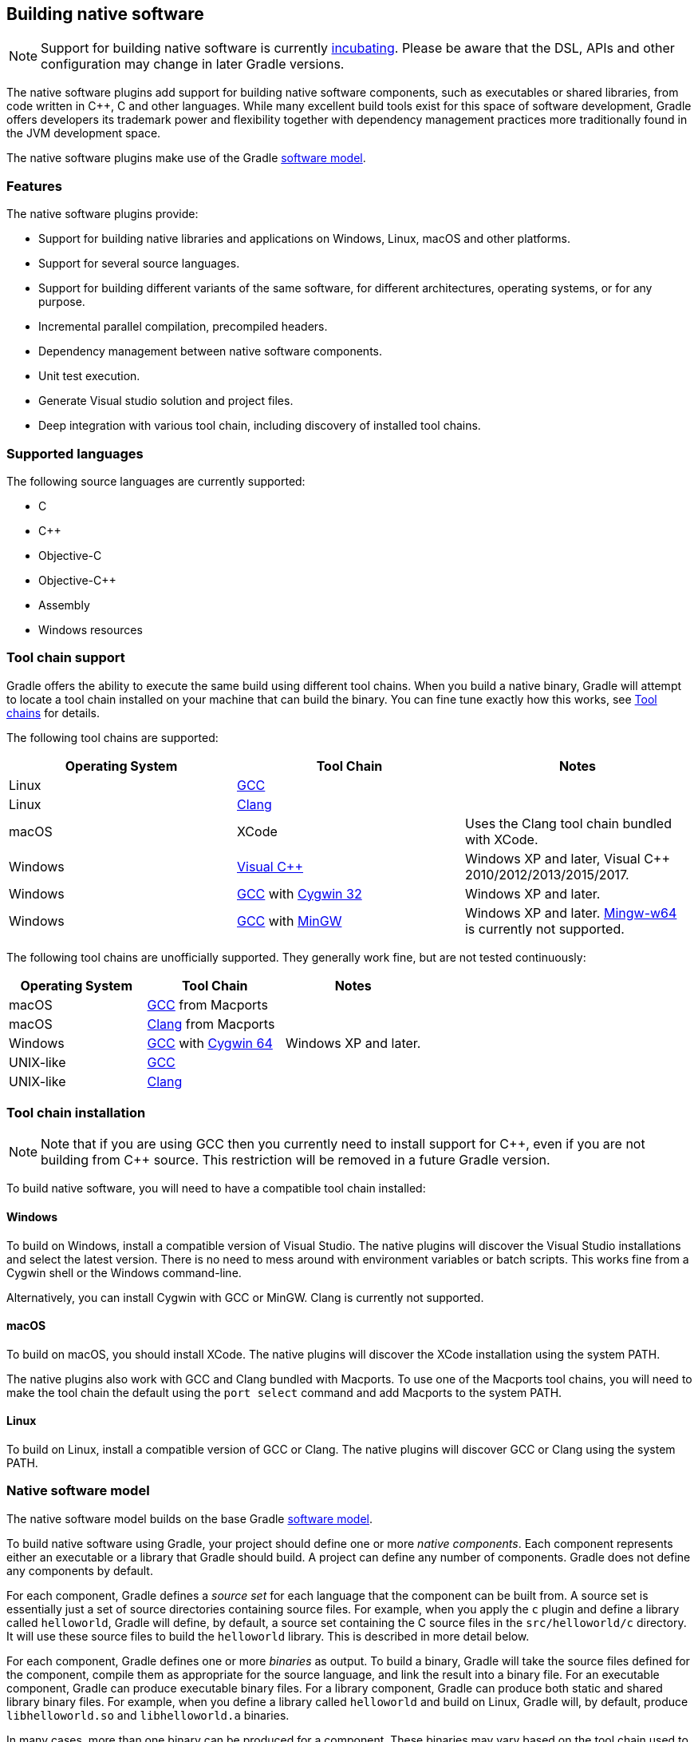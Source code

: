 // Copyright 2017 the original author or authors.
//
// Licensed under the Apache License, Version 2.0 (the "License");
// you may not use this file except in compliance with the License.
// You may obtain a copy of the License at
//
//      http://www.apache.org/licenses/LICENSE-2.0
//
// Unless required by applicable law or agreed to in writing, software
// distributed under the License is distributed on an "AS IS" BASIS,
// WITHOUT WARRANTIES OR CONDITIONS OF ANY KIND, either express or implied.
// See the License for the specific language governing permissions and
// limitations under the License.

[[native_software]]
== Building native software


[NOTE]
====

Support for building native software is currently <<feature_lifecycle,incubating>>. Please be aware that the DSL, APIs and other configuration may change in later Gradle versions.

====

The native software plugins add support for building native software components, such as executables or shared libraries, from code written in C++, C and other languages. While many excellent build tools exist for this space of software development, Gradle offers developers its trademark power and flexibility together with dependency management practices more traditionally found in the JVM development space.

The native software plugins make use of the Gradle <<software_model,software model>>.


[[sec:native_features]]
=== Features

The native software plugins provide:

* Support for building native libraries and applications on Windows, Linux, macOS and other platforms.
* Support for several source languages.
* Support for building different variants of the same software, for different architectures, operating systems, or for any purpose.
* Incremental parallel compilation, precompiled headers.
* Dependency management between native software components.
* Unit test execution.
* Generate Visual studio solution and project files.
* Deep integration with various tool chain, including discovery of installed tool chains.


[[sec:supported_languages]]
=== Supported languages

The following source languages are currently supported:

* C
* C++
* Objective-C
* Objective-C++
* Assembly
* Windows resources


[[native-binaries:tool-chain-support]]
=== Tool chain support

Gradle offers the ability to execute the same build using different tool chains. When you build a native binary, Gradle will attempt to locate a tool chain installed on your machine that can build the binary. You can fine tune exactly how this works, see <<native_binaries:tool_chain>> for details.

The following tool chains are supported:

[cols="a,a,a", options="header"]
|===
| Operating System
| Tool Chain
| Notes

| Linux
| http://gcc.gnu.org/[GCC]
|

| Linux
| http://clang.llvm.org[Clang]
|

| macOS
| XCode
| Uses the Clang tool chain bundled with XCode.

| Windows
| http://www.microsoft.com/visualstudio/en-us[Visual C++]
| Windows XP and later, Visual C++ 2010/2012/2013/2015/2017.

| Windows
| http://gcc.gnu.org/[GCC] with http://cygwin.com[Cygwin 32]
| Windows XP and later.

| Windows
| http://gcc.gnu.org/[GCC] with http://www.mingw.org/[MinGW]
| Windows XP and later. http://mingw-w64.sourceforge.net[Mingw-w64] is currently not supported.
|===

The following tool chains are unofficially supported. They generally work fine, but are not tested continuously:

[cols="a,a,a", options="header"]
|===
| Operating System
| Tool Chain
| Notes

| macOS
| http://gcc.gnu.org/[GCC] from Macports
|

| macOS
| http://clang.llvm.org[Clang] from Macports
|

| Windows
| http://gcc.gnu.org/[GCC] with http://cygwin.com[Cygwin 64]
| Windows XP and later.

| UNIX-like
| http://gcc.gnu.org/[GCC]
|

| UNIX-like
| http://clang.llvm.org[Clang]
|
|===


[[sec:tool_chain_installation]]
=== Tool chain installation


[NOTE]
====

Note that if you are using GCC then you currently need to install support for C+\+, even if you are not building from C++ source. This restriction will be removed in a future Gradle version.

====

To build native software, you will need to have a compatible tool chain installed:


[[sec:windows]]
==== Windows

To build on Windows, install a compatible version of Visual Studio. The native plugins will discover the Visual Studio installations and select the latest version. There is no need to mess around with environment variables or batch scripts. This works fine from a Cygwin shell or the Windows command-line.

Alternatively, you can install Cygwin with GCC or MinGW. Clang is currently not supported.

[[sec:macOS]]
==== macOS

To build on macOS, you should install XCode. The native plugins will discover the XCode installation using the system PATH.

The native plugins also work with GCC and Clang bundled with Macports. To use one of the Macports tool chains, you will need to make the tool chain the default using the `port select` command and add Macports to the system PATH.

[[sec:linux]]
==== Linux

To build on Linux, install a compatible version of GCC or Clang. The native plugins will discover GCC or Clang using the system PATH.

[[sec:native_software_model]]
=== Native software model

The native software model builds on the base Gradle <<software_model_concepts,software model>>.

To build native software using Gradle, your project should define one or more _native components_. Each component represents either an executable or a library that Gradle should build. A project can define any number of components. Gradle does not define any components by default.

For each component, Gradle defines a _source set_ for each language that the component can be built from. A source set is essentially just a set of source directories containing source files. For example, when you apply the `c` plugin and define a library called `helloworld`, Gradle will define, by default, a source set containing the C source files in the `src/helloworld/c` directory. It will use these source files to build the `helloworld` library. This is described in more detail below.

For each component, Gradle defines one or more _binaries_ as output. To build a binary, Gradle will take the source files defined for the component, compile them as appropriate for the source language, and link the result into a binary file. For an executable component, Gradle can produce executable binary files. For a library component, Gradle can produce both static and shared library binary files. For example, when you define a library called `helloworld` and build on Linux, Gradle will, by default, produce `libhelloworld.so` and `libhelloworld.a` binaries.

In many cases, more than one binary can be produced for a component. These binaries may vary based on the tool chain used to build, the compiler/linker flags supplied, the dependencies provided, or additional source files provided. Each native binary produced for a component is referred to as a _variant_. Binary variants are discussed in detail below.

[[sec:parallel_compilation]]
=== Parallel Compilation

Gradle uses the single build worker pool to concurrently compile and link native components, by default. No special configuration is required to enable concurrent building.

By default, the worker pool size is determined by the number of available processors on the build machine (as reported to the build JVM). To explicitly set the number of workers use the `--max-workers` command-line option or `org.gradle.workers.max` system property. There is generally no need to change this setting from its default.

The build worker pool is shared across all build tasks. This means that when using <<sec:parallel_execution,parallel project execution>>, the maximum number of concurrent individual compilation operations does not increase. For example, if the build machine has 4 processing cores and 10 projects are compiling in parallel, Gradle will only use 4 total workers, not 40.

[[sec:building_a_library]]
=== Building a library

To build either a static or shared native library, you define a library component in the `components` container. The following sample defines a library called `hello`:

++++
<sample id="cppLibraries" dir="native-binaries/c" title="Defining a library component">
            <sourcefile file="build.gradle" snippet="libraries"/>
        </sample>
++++

A library component is represented using api:org.gradle.nativeplatform.NativeLibrarySpec[]. Each library component can produce at least one shared library binary (api:org.gradle.nativeplatform.SharedLibraryBinarySpec[]) and at least one static library binary (api:org.gradle.nativeplatform.StaticLibraryBinarySpec[]).

[[sec:building_an_executable]]
=== Building an executable

To build a native executable, you define an executable component in the `components` container. The following sample defines an executable called `main`:

++++
<sample id="cppExecutables" dir="native-binaries/c" title="Defining executable components">
            <sourcefile file="build.gradle" snippet="executables"/>
        </sample>
++++

An executable component is represented using api:org.gradle.nativeplatform.NativeExecutableSpec[]. Each executable component can produce at least one executable binary (api:org.gradle.nativeplatform.NativeExecutableBinarySpec[]).

For each component defined, Gradle adds a api:org.gradle.language.base.FunctionalSourceSet[] with the same name. Each of these functional source sets will contain a language-specific source set for each of the languages supported by the project.

[[sec:dependents]]
=== Assembling or building dependents

Sometimes, you may need to _assemble_ (compile and link) or _build_ (compile, link and test) a component or binary and its _dependents_ (things that depend upon the component or binary). The native software model provides tasks that enable this capability. First, the _dependent components_ report gives insight about the relationships between each component. Second, the _build and assemble dependents_ tasks allow you to assemble or build a component and its dependents in one step.

In the following example, the build file defines `OpenSSL` as a dependency of `libUtil` and `libUtil` as a dependency of `LinuxApp` and `WindowsApp`. Test suites are treated similarly. Dependents can be thought of as reverse dependencies.
++++
<figure>
                <title>Dependent Components Example</title>
                <imageobject>
                    <imagedata fileref="img/nativeDependents.png"/>
                </imageobject>
            </figure>
++++

[NOTE]
====
By following the dependencies backwards, you can see `LinuxApp` and `WindowsApp` are _dependents_ of `libUtil`. When `libUtil` is changed, Gradle will need to recompile or relink `LinuxApp` and `WindowsApp`.
====


When you _assemble_ dependents of a component, the component and all of its dependents are compiled and linked, including any test suite binaries. Gradle's up-to-date checks are used to only compile or link if something has changed. For instance, if you have changed source files in a way that do not affect the headers of your project, Gradle will be able to skip compilation for dependent components and only need to re-link with the new library. Tests are not run when assembling a component.

When you _build_ dependents of a component, the component and all of its dependent binaries are compiled, linked _and checked_. Checking components means running any <<sec:check_tasks,check task>> including executing any test suites, so tests _are_ run when building a component.

In the following sections, we will demonstrate the usage of the `assembleDependents\*`, `buildDependents*` and `dependentComponents` tasks with a sample build that contains a CUnit test suite. The build script for the sample is the following:

++++
<sample id="nativeDependentComponentsSample" dir="native-binaries/cunit" title="Sample build" includeLocation="true">
            <sourcefile file="build.gradle" snippet="terse-example"/>
        </sample>
++++


[[sec:dependents_report]]
==== Dependent components report

Gradle provides a report that you can run from the command-line that shows a graph of components in your project and components that depend upon them. The following is an example of running `gradle dependentComponents` on the sample project:

++++
<sample id="nativeDependentComponentsReport" dir="native-binaries/cunit" title="Dependent components report">
                <output args="dependentComponents"/>
            </sample>
++++

[NOTE]
====
See api:org.gradle.api.reporting.dependents.DependentComponentsReport[] API documentation for more details.
====

By default, non-buildable binaries and test suites are hidden from the report. The `dependentComponents` task provides options that allow you to see all dependents by using the `--all` option:

++++
<sample id="nativeDependentComponentsReportAll" dir="native-binaries/cunit" title="Dependent components report">
                <output args="dependentComponents --all"/>
            </sample>
++++

Here is the corresponding report for the `operators` component, showing dependents of all its binaries:

++++
<sample id="nativeAssembleDependentComponentsReport" dir="native-binaries/cunit" title="Report of components that depends on the operators component">
                <output args="dependentComponents --component operators"/>
            </sample>
++++

Here is the corresponding report for the `operators` component, showing dependents of all its binaries, including test suites:

++++
<sample id="nativeBuildDependentComponentsReport" dir="native-binaries/cunit" title="Report of components that depends on the operators component, including test suites">
                <output args="dependentComponents --test-suites --component operators"/>
            </sample>
++++


[[sec:assemble_dependents]]
==== Assembling dependents

For each api:org.gradle.nativeplatform.NativeBinarySpec[], Gradle will create a task named `assembleDependents__${component.name}${binary.variant}__` that _assembles_ (compile and link) the binary and all of its dependent binaries.

For each api:org.gradle.nativeplatform.NativeComponentSpec[], Gradle will create a task named `assembleDependents__${component.name}__` that _assembles_ all the binaries of the component and all of their dependent binaries.

For example, to assemble the dependents of the "passing" flavor of the "static" library binary of the "operators" component, you would run the `assembleDependentsOperatorsPassingStaticLibrary` task:

++++
<sample id="nativeAssembleDependentComponents" dir="native-binaries/cunit" title="Assemble components that depends on the passing/static binary of the operators component">
    <output args="assembleDependentsOperatorsPassingStaticLibrary --max-workers=1"/>
</sample>
++++

In the output above, the targeted binary gets assembled as well as the test suite binary that depends on it.

You can also assemble _all_ of the dependents of a component (i.e. of all its binaries/variants) using the corresponding component task, e.g. `assembleDependentsOperators`. This is useful if you have many combinations of build types, flavors and platforms and want to assemble all of them.

[[sec:build_dependents]]
==== Building dependents

For each api:org.gradle.nativeplatform.NativeBinarySpec[], Gradle will create a task named `buildDependents__${component.name}${binary.variant}__` that _builds_ (compile, link and check) the binary and all of its dependent binaries.

For each api:org.gradle.nativeplatform.NativeComponentSpec[], Gradle will create a task named `buildDependents__${component.name}__` that _builds_ all the binaries of the component and all of their dependent binaries.

For example, to build the dependents of the "passing" flavor of the "static" library binary of the "operators" component, you would run the `buildDependentsOperatorsPassingStaticLibrary` task:

++++
<sample id="nativeBuildDependentComponents" dir="native-binaries/cunit" title="Build components that depends on the passing/static binary of the operators component">
    <output args="buildDependentsOperatorsPassingStaticLibrary --max-workers=1"/>
</sample>
++++

In the output above, the targeted binary as well as the test suite binary that depends on it are built and the test suite has run.

You can also build _all_ of the dependents of a component (i.e. of all its binaries/variants) using the corresponding component task, e.g. `buildDependentsOperators`.

[[sec:native_tasks]]
=== Tasks

For each api:org.gradle.nativeplatform.NativeBinarySpec[] that can be produced by a build, a single _lifecycle task_ is constructed that can be used to create that binary, together with a set of other tasks that do the actual work of compiling, linking or assembling the binary.

[cols="a,a,a,a", options="header"]
|===
| Component Type
| Native Binary Type
| Lifecycle task
| Location of created binary

| api:org.gradle.nativeplatform.NativeExecutableSpec[]
| api:org.gradle.nativeplatform.NativeExecutableBinarySpec[]
| `__${component.name}__Executable`
| `__${project.buildDir}__/exe/__${component.name}__/__${component.name}__`

| api:org.gradle.nativeplatform.NativeLibrarySpec[]
| api:org.gradle.nativeplatform.SharedLibraryBinarySpec[]
| `__${component.name}__SharedLibrary`
| `__${project.buildDir}__/libs/__${component.name}__/shared/lib__${component.name}__.so`

| api:org.gradle.nativeplatform.NativeLibrarySpec[]
| api:org.gradle.nativeplatform.StaticLibraryBinarySpec[]
| `__${component.name}__StaticLibrary`
| `__${project.buildDir}__/libs/__${component.name}__/static/__${component.name}__.a`
|===


[[sec:check_tasks]]
==== Check tasks

For each api:org.gradle.nativeplatform.NativeBinarySpec[] that can be produced by a build, a single _check task_ is constructed that can be used to assemble and check that binary.

[cols="a,a,a", options="header"]
|===
| Component Type
| Native Binary Type
| Check task

| api:org.gradle.nativeplatform.NativeExecutableSpec[]
| api:org.gradle.nativeplatform.NativeExecutableBinarySpec[]
| `check__${component.name}__Executable`

| api:org.gradle.nativeplatform.NativeLibrarySpec[]
| api:org.gradle.nativeplatform.SharedLibraryBinarySpec[]
| `check__${component.name}__SharedLibrary`

| api:org.gradle.nativeplatform.NativeLibrarySpec[]
| api:org.gradle.nativeplatform.StaticLibraryBinarySpec[]
| `check__${component.name}__StaticLibrary`
|===

The built-in `check` task depends on all the _check tasks_ for binaries in the project. Without either <<native_binaries:cunit,CUnit>> or <<native_binaries:google_test,GoogleTest>> plugins, the binary check task only depends on the _lifecycle task_ that assembles the binary, see <<sec:native_tasks>>.

When the <<native_binaries:cunit,CUnit>> or <<native_binaries:google_test,GoogleTest>> plugins are applied, the task that executes the test suites for a component are automatically wired to the appropriate _check task_.

You can also add custom check tasks as follows:

++++
<sample id="nativeComponentCustomCheck" dir="native-binaries/custom-check" title="Adding a custom check task" includeLocation="true">
                <sourcefile file="build.gradle" snippet="custom-check"/>
            </sample>
++++

Now, running `check` or any of the _check tasks_ for the `hello` binaries will run the custom check task:

++++
<sample id="nativeComponentCustomCheckOutput" dir="native-binaries/custom-check" title="Running checks for a given binary">
                <output args="checkHelloSharedLibrary"/>
            </sample>
++++


[[sec:working_with_shared_libraries]]
==== Working with shared libraries

For each executable binary produced, the `cpp` plugin provides an `install${binary.name}` task, which creates a development install of the executable, along with the shared libraries it requires. This allows you to run the executable without needing to install the shared libraries in their final locations.

[[sec:finding_out_more_about_your_project]]
=== Finding out more about your project

Gradle provides a report that you can run from the command-line that shows some details about the components and binaries that your project produces. To use this report, just run `gradle components`. Below is an example of running this report for one of the sample projects:

++++
<sample id="nativeComponentReport" dir="native-binaries/cpp" title="The components report">
            <output args="components"/>
        </sample>
++++


[[native_binaries:languages]]
=== Language support

Presently, Gradle supports building native software from any combination of source languages listed below. A native binary project will contain one or more named `FunctionalSourceSet` instances (eg 'main', 'test', etc), each of which can contain ``LanguageSourceSet``s containing source files, one for each language.

* C
* C++
* Objective-C
* Objective-C++
* Assembly
* Windows resources


[[sec:cpp_sources]]
==== C++ sources

C++ language support is provided by means of the `'cpp'` plugin.

++++
<sample id="cppPlugin" dir="native-binaries/cpp" title="The 'cpp' plugin">
                <sourcefile file="build.gradle" snippet="apply-plugin"/>
            </sample>
++++

$$C++$$ sources to be included in a native binary are provided via a api:org.gradle.language.cpp.CppSourceSet[], which defines a set of C++ source files and optionally a set of exported header files (for a library). By default, for any named component the api:org.gradle.language.cpp.CppSourceSet[] contains `.cpp` source files in `src/${name}/cpp`, and header files in `src/${name}/headers`.

While the `cpp` plugin defines these default locations for each api:org.gradle.language.cpp.CppSourceSet[], it is possible to extend or override these defaults to allow for a different project layout.

++++
<sample id="cppSourceSet" dir="native-binaries/custom-layout" title="C++ source set">
                <sourcefile file="build.gradle" snippet="cpp-sources"/>
            </sample>
++++

For a library named 'main', header files in `src/main/headers` are considered the "public" or "exported" headers. Header files that should not be exported should be placed inside the `src/main/cpp` directory (though be aware that such header files should always be referenced in a manner relative to the file including them).

[[sec:c_sources]]
==== C sources

C language support is provided by means of the `'c'` plugin.

++++
<sample id="cPlugin" dir="native-binaries/c" title="The 'c' plugin">
                <sourcefile file="build.gradle" snippet="apply-plugin"/>
            </sample>
++++

C sources to be included in a native binary are provided via a api:org.gradle.language.c.CSourceSet[], which defines a set of C source files and optionally a set of exported header files (for a library). By default, for any named component the api:org.gradle.language.c.CSourceSet[] contains `.c` source files in `src/${name}/c`, and header files in `src/${name}/headers`.

While the `c` plugin defines these default locations for each api:org.gradle.language.c.CSourceSet[], it is possible to extend or override these defaults to allow for a different project layout.

++++
<sample id="cSourceSet" dir="native-binaries/custom-layout" title="C source set">
                <sourcefile file="build.gradle" snippet="c-sources"/>
            </sample>
++++

For a library named 'main', header files in `src/main/headers` are considered the "public" or "exported" headers. Header files that should not be exported should be placed inside the `src/main/c` directory (though be aware that such header files should always be referenced in a manner relative to the file including them).

[[sec:assembler_sources]]
==== Assembler sources

Assembly language support is provided by means of the `'assembler'` plugin.

++++
<sample id="assemblerPlugin" dir="native-binaries/assembler" title="The 'assembler' plugin">
                <sourcefile file="build.gradle" snippet="apply-plugin"/>
            </sample>
++++

Assembler sources to be included in a native binary are provided via a api:org.gradle.language.assembler.AssemblerSourceSet[], which defines a set of Assembler source files. By default, for any named component the api:org.gradle.language.assembler.AssemblerSourceSet[] contains `.s` source files under `src/${name}/asm`.

[[sec:objectivec_sources]]
==== Objective-C sources

Objective-C language support is provided by means of the `'objective-c'` plugin.

++++
<sample id="objectiveCPlugin" dir="native-binaries/objective-c" title="The 'objective-c' plugin">
                <sourcefile file="build.gradle" snippet="apply-plugin"/>
            </sample>
++++

Objective-C sources to be included in a native binary are provided via a api:org.gradle.language.objectivec.ObjectiveCSourceSet[], which defines a set of Objective-C source files. By default, for any named component the api:org.gradle.language.objectivec.ObjectiveCSourceSet[] contains `.m` source files under `src/${name}/objectiveC`.

[[sec:objectivecpp_sources]]
==== Objective-C++ sources

Objective-C++ language support is provided by means of the `'objective-cpp'` plugin.

++++
<sample id="objectiveCppPlugin" dir="native-binaries/objective-cpp" title="The 'objective-cpp' plugin">
                <sourcefile file="build.gradle" snippet="apply-plugin"/>
            </sample>
++++

Objective-C$$++$$ sources to be included in a native binary are provided via a api:org.gradle.language.objectivecpp.ObjectiveCppSourceSet[], which defines a set of Objective-C++ source files. By default, for any named component the api:org.gradle.language.objectivecpp.ObjectiveCppSourceSet[] contains `.mm` source files under `src/${name}/objectiveCpp`.

[[sec:configuring_the_compiler_assembler_and_linker]]
=== Configuring the compiler, assembler and linker

Each binary to be produced is associated with a set of compiler and linker settings, which include command-line arguments as well as macro definitions. These settings can be applied to all binaries, an individual binary, or selectively to a group of binaries based on some criteria.

++++
<sample id="allBinarySettings" dir="native-binaries/cpp" title="Settings that apply to all binaries">
            <sourcefile file="build.gradle" snippet="all-binaries"/>
        </sample>
++++

Each binary is associated with a particular api:org.gradle.nativeplatform.toolchain.NativeToolChain[], allowing settings to be targeted based on this value.

It is easy to apply settings to all binaries of a particular type:

++++
<sample id="allSharedLibraryBinarySettings" dir="native-binaries/c" title="Settings that apply to all shared libraries">
            <sourcefile file="build.gradle" snippet="all-shared-libraries"/>
        </sample>
++++

Furthermore, it is possible to specify settings that apply to all binaries produced for a particular `executable` or `library` component:

++++
<sample id="componentBinarySettings" dir="native-binaries/assembler" title="Settings that apply to all binaries produced for the 'main' executable component">
            <sourcefile file="build.gradle" snippet="assembler-args"/>
        </sample>
++++

The example above will apply the supplied configuration to all `executable` binaries built.

Similarly, settings can be specified to target binaries for a component that are of a particular type: eg all shared libraries for the main library component.

++++
<sample id="sharedLibraryArgs" dir="native-binaries/cpp-lib" title="Settings that apply only to shared libraries produced for the 'main' library component">
            <sourcefile file="build.gradle" snippet="args"/>
        </sample>
++++


[[native_binaries:windows-resources]]
=== Windows Resources

When using the api:org.gradle.nativeplatform.toolchain.VisualCpp[] tool chain, Gradle is able to compile Window Resource (`rc`) files and link them into a native binary. This functionality is provided by the `'windows-resources'` plugin.

++++
<sample id="windowsResourcesPlugin" dir="native-binaries/windows-resources" title="The 'windows-resources' plugin">
            <sourcefile file="build.gradle" snippet="apply-plugin"/>
        </sample>
++++

Windows resources to be included in a native binary are provided via a api:org.gradle.language.rc.WindowsResourceSet[], which defines a set of Windows Resource source files. By default, for any named component the api:org.gradle.language.rc.WindowsResourceSet[] contains `.rc` source files under `src/${name}/rc`.

As with other source types, you can configure the location of the windows resources that should be included in the binary.

++++
<sample id="windowsResourceSet" dir="native-binaries/windows-resources" title="Configuring the location of Windows resource sources">
            <sourcefile file="build-resource-only-dll.gradle" snippet="windows-resource-set"/>
        </sample>
++++

You are able to construct a resource-only library by providing Windows Resource sources with no other language sources, and configure the linker as appropriate:

++++
<sample id="resourceOnlyDll" dir="native-binaries/windows-resources" title="Building a resource-only dll">
            <sourcefile file="build-resource-only-dll.gradle" snippet="resource-only-library"/>
        </sample>
++++

The example above also demonstrates the mechanism of passing extra command-line arguments to the resource compiler. The `rcCompiler` extension is of type api:org.gradle.nativeplatform.PreprocessingTool[].

[[sec:library_dependencies]]
=== Library Dependencies

Dependencies for native components are binary libraries that export header files. The header files are used during compilation, with the compiled binary dependency being used during linking and execution. Header files should be organized into subdirectories to prevent clashes of commonly named headers. For instance, if your `mylib` project has a `logging.h` header, it will make it less likely the wrong header is used if you include it as `"mylib/logging.h"` instead of `"logging.h"`.


[[sec:dependencies_within_the_same_project]]
==== Dependencies within the same project

A set of sources may depend on header files provided by another binary component within the same project. A common example is a native executable component that uses functions provided by a separate native library component.

Such a library dependency can be added to a source set associated with the `executable` component:

++++
<sample id="cppSourceLibrary" dir="native-binaries/cpp" title="Providing a library dependency to the source set">
               <sourcefile file="build.gradle" snippet="source-library"/>
           </sample>
++++

Alternatively, a library dependency can be provided directly to the `NativeExecutableBinarySpec` for the `executable`.

++++
<sample id="cppBinaryLibrary" dir="native-binaries/custom-layout" title="Providing a library dependency to the binary">
               <sourcefile file="build.gradle" snippet="binary-library"/>
           </sample>
++++


[[sec:project_dependencies]]
==== Project Dependencies

For a component produced in a different Gradle project, the notation is similar.

++++
<sample id="cppProjectDependencies" dir="native-binaries/multi-project" title="Declaring project dependencies">
                <sourcefile file="build.gradle" snippet="project-dependencies"/>
            </sample>
++++


[[native_binaries:preCompiledHeaders]]
=== Precompiled Headers

Precompiled headers are a performance optimization that reduces the cost of compiling widely used headers multiple times. This feature _precompiles_ a header such that the compiled object file can be reused when compiling each source file rather than recompiling the header each time. This support is available for C, C+\+, Objective-C, and Objective-C++ builds.

To configure a precompiled header, first a header file needs to be defined that includes all of the headers that should be precompiled. It must be specified as the first included header in every source file where the precompiled header should be used. It is assumed that this header file, and any headers it contains, make use of header guards so that they can be included in an idempotent manner. If header guards are not used in a header file, it is possible the header could be compiled more than once and could potentially lead to a broken build.

++++
<sample id="preCompiledHeaderFile" dir="native-binaries/pre-compiled-headers" title="Creating a precompiled header file">
            <sourcefile file="src/hello/headers/pch.h"/>
        </sample>
++++

++++
<sample id="preCompiledHeaderFile" dir="native-binaries/pre-compiled-headers" title="Including a precompiled header file in a source file">
            <sourcefile file="src/hello/cpp/hello.cpp"/>
        </sample>
++++

Precompiled headers are specified on a source set. Only one precompiled header file can be specified on a given source set and will be applied to all source files that declare it as the first include. If a source files does not include this header file as the first header, the file will be compiled in the normal manner (without making use of the precompiled header object file). The string provided should be the same as that which is used in the "#include" directive in the source files.

++++
<sample id="preCompiledHeaderConfig" dir="native-binaries/pre-compiled-headers" title="Configuring a precompiled header">
            <sourcefile file="build.gradle" snippet="libraries"/>
        </sample>
++++

A precompiled header must be included in the same way for all files that use it. Usually, this means the header file should exist in the source set "headers" directory or in a directory included on the compiler include path.

[[native_binaries:variants]]
=== Native Binary Variants

For each executable or library defined, Gradle is able to build a number of different native binary variants. Examples of different variants include debug vs release binaries, 32-bit vs 64-bit binaries, and binaries produced with different custom preprocessor flags.

Binaries produced by Gradle can be differentiated on <<native_binaries:build_type,build type>>, <<native_binaries:platform,platform>>, and <<native_binaries:flavor,flavor>>. For each of these 'variant dimensions', it is possible to specify a set of available values as well as target each component at one, some or all of these. For example, a plugin may define a range of support platforms, but you may choose to only target Windows-x86 for a particular component.


[[native_binaries:build_type]]
==== Build types

A `build type` determines various non-functional aspects of a binary, such as whether debug information is included, or what optimisation level the binary is compiled with. Typical build types are 'debug' and 'release', but a project is free to define any set of build types.

++++
<sample id="buildTypes" dir="native-binaries/variants" title="Defining build types">
                <sourcefile file="build.gradle" snippet="build-types"/>
            </sample>
++++

If no build types are defined in a project, then a single, default build type called 'debug' is added.

For a build type, a Gradle project will typically define a set of compiler/linker flags per tool chain.

++++
<sample id="buildTypeConfig" dir="native-binaries/variants" title="Configuring debug binaries">
                <sourcefile file="build.gradle" snippet="build-type-config"/>
            </sample>
++++

[NOTE]
====
At this stage, it is completely up to the build script to configure the relevant compiler/linker flags for each build type. Future versions of Gradle will automatically include the appropriate debug flags for any 'debug' build type, and may be aware of various levels of optimisation as well.
====


[[native_binaries:platform]]
==== Platform

An executable or library can be built to run on different operating systems and cpu architectures, with a variant being produced for each platform. Gradle defines each OS/architecture combination as a api:org.gradle.nativeplatform.platform.NativePlatform[], and a project may define any number of platforms. If no platforms are defined in a project, then a single, default platform 'current' is added.

[NOTE]
====
Presently, a `Platform` consists of a defined operating system and architecture. As we continue to develop the native binary support in Gradle, the concept of Platform will be extended to include things like C-runtime version, Windows SDK, ABI, etc. Sophisticated builds may use the extensibility of Gradle to apply additional attributes to each platform, which can then be queried to specify particular includes, preprocessor macros or compiler arguments for a native binary.
====

++++
<sample id="platforms" dir="native-binaries/variants" title="Defining platforms">
                <sourcefile file="build.gradle" snippet="platforms"/>
            </sample>
++++

For a given variant, Gradle will attempt to find a api:org.gradle.nativeplatform.toolchain.NativeToolChain[] that is able to build for the target platform. Available tool chains are searched in the order defined. See the <<native_binaries:tool_chain,tool chains>> section below for more details.

[[native_binaries:flavor]]
==== Flavor

Each component can have a set of named `flavors`, and a separate binary variant can be produced for each flavor. While the `build type` and `target platform` variant dimensions have a defined meaning in Gradle, each project is free to define any number of flavors and apply meaning to them in any way.

An example of component flavors might differentiate between 'demo', 'paid' and 'enterprise' editions of the component, where the same set of sources is used to produce binaries with different functions.

++++
<sample id="flavors" dir="native-binaries/flavors" title="Defining flavors">
                <sourcefile file="build.gradle" snippet="flavors"/>
            </sample>
++++

In the example above, a library is defined with a 'english' and 'french' flavor. When compiling the 'french' variant, a separate macro is defined which leads to a different binary being produced.

If no flavor is defined for a component, then a single default flavor named 'default' is used.

[[sec:selecting_the_build_types_platforms_and_flavors_for_a_component]]
==== Selecting the build types, platforms and flavors for a component

For a default component, Gradle will attempt to create a native binary variant for each and every combination of `buildType` and `flavor` defined for the project. It is possible to override this on a per-component basis, by specifying the set of `targetBuildTypes` and/or `targetFlavors`. By default, Gradle will build for the default platform, see <<native_binaries:platform,above>>, unless specified explicitly on a per-component basis by specifying a set of `targetPlatforms`.

++++
<sample id="targets" dir="native-binaries/variants" title="Targeting a component at particular platforms">
                <sourcefile file="build.gradle" snippet="target-platforms"/>
            </sample>
++++

Here you can see that the api:org.gradle.nativeplatform.TargetedNativeComponent#targetPlatform[] method is used to specify a platform that the `NativeExecutableSpec` named `main` should be built for.

A similar mechanism exists for selecting api:org.gradle.nativeplatform.TargetedNativeComponent#targetBuildTypes[] and api:org.gradle.nativeplatform.TargetedNativeComponent#targetFlavors[].

[[sec:building_all_possible_variants]]
==== Building all possible variants

When a set of build types, target platforms, and flavors is defined for a component, a api:org.gradle.nativeplatform.NativeBinarySpec[] model element is created for every possible combination of these. However, in many cases it is not possible to build a particular variant, perhaps because no tool chain is available to build for a particular platform.

If a binary variant cannot be built for any reason, then the api:org.gradle.nativeplatform.NativeBinarySpec[] associated with that variant will not be `buildable`. It is possible to use this property to create a task to generate all possible variants on a particular machine.

++++
<sample id="buildable" dir="native-binaries/tool-chains" title="Building all possible variants">
                <sourcefile file="build.gradle" snippet="buildable"/>
            </sample>
++++


[[native_binaries:tool_chain]]
=== Tool chains

A single build may utilize different tool chains to build variants for different platforms. To this end, the core 'native-binary' plugins will attempt to locate and make available supported tool chains. However, the set of tool chains for a project may also be explicitly defined, allowing additional cross-compilers to be configured as well as allowing the install directories to be specified.


[[sec:defining_tool_chains]]
==== Defining tool chains

The supported tool chain types are:

* api:org.gradle.nativeplatform.toolchain.Gcc[]
* api:org.gradle.nativeplatform.toolchain.Clang[]
* api:org.gradle.nativeplatform.toolchain.VisualCpp[]

++++
<sample id="toolChains" dir="native-binaries/tool-chains" title="Defining tool chains">
                <sourcefile file="build.gradle" snippet="toolChains"/>
            </sample>
++++

Each tool chain implementation allows for a certain degree of configuration (see the API documentation for more details).

[[sec:using_tool_chains]]
==== Using tool chains

It is not necessary or possible to specify the tool chain that should be used to build. For a given variant, Gradle will attempt to locate a api:org.gradle.nativeplatform.toolchain.NativeToolChain[] that is able to build for the target platform. Available tool chains are searched in the order defined.

[NOTE]
====
When a platform does not define an architecture or operating system, the default target of the tool chain is assumed. So if a platform does not define a value for `operatingSystem`, Gradle will find the first available tool chain that can build for the specified `architecture`.
====

The core Gradle tool chains are able to target the following architectures out of the box. In each case, the tool chain will target the current operating system. See the next section for information on cross-compiling for other operating systems.

[cols="a,a", options="header"]
|===
| Tool Chain
| Architectures

| GCC
| x86, x86_64

| Clang
| x86, x86_64

| Visual C++
| x86, x86_64, ia-64
|===

So for GCC running on linux, the supported target platforms are 'linux/x86' and 'linux/x86_64'. For GCC running on Windows via Cygwin, platforms 'windows/x86' and 'windows/x86_64' are supported. (The Cygwin POSIX runtime is not yet modelled as part of the platform, but will be in the future.)

If no target platforms are defined for a project, then all binaries are built to target a default platform named 'current'. This default platform does not specify any `architecture` or `operatingSystem` value, hence using the default values of the first available tool chain.

Gradle provides a _hook_ that allows the build author to control the exact set of arguments passed to a tool chain executable. This enables the build author to work around any limitations in Gradle, or assumptions that Gradle makes. The arguments hook should be seen as a 'last-resort' mechanism, with preference given to truly modelling the underlying domain.

++++
<sample id="withArguments" dir="native-binaries/tool-chains" title="Reconfigure tool arguments">
                <sourcefile file="build.gradle" snippet="withArguments"/>
            </sample>
++++


[[sec:crosscompiling_with_gcc]]
==== Cross-compiling with GCC

Cross-compiling is possible with the api:org.gradle.nativeplatform.toolchain.Gcc[] and api:org.gradle.nativeplatform.toolchain.Clang[] tool chains, by adding support for additional target platforms. This is done by specifying a target platform for a toolchain. For each target platform a custom configuration can be specified.

++++
<sample id="targetPlatforms" dir="native-binaries/target-platforms" title="Defining target platforms">
                <sourcefile file="build.gradle" snippet="targetplatforms"/>
            </sample>
++++


[[native_binaries:visual_studio]]
=== Visual Studio IDE integration

Gradle has the ability to generate Visual Studio project and solution files for the native components defined in your build. This ability is added by the `visual-studio` plugin. For a multi-project build, all projects with native components should have this plugin applied.

When the `visual-studio` plugin is applied, a task name `${component.name}VisualStudio` is created for each defined component. This task will generate a Visual Studio Solution file for the named component. This solution will include a Visual Studio Project for that component, as well as linking to project files for each depended-on binary.

The content of the generated visual studio files can be modified via API hooks, provided by the `visualStudio` extension. Take a look at the 'visual-studio' sample, or see api:org.gradle.ide.visualstudio.VisualStudioExtension#getProjects[] and api:org.gradle.ide.visualstudio.VisualStudioExtension#getSolutions[] in the API documentation for more details.

[[native_binaries:cunit]]
=== CUnit support

The Gradle `cunit` plugin provides support for compiling and executing CUnit tests in your native-binary project. For each api:org.gradle.nativeplatform.NativeExecutableSpec[] and api:org.gradle.nativeplatform.NativeLibrarySpec[] defined in your project, Gradle will create a matching api:org.gradle.nativeplatform.test.cunit.CUnitTestSuiteSpec[] component, named `${component.name}Test`.


[[sec:cunit_sources]]
==== CUnit sources

Gradle will create a api:org.gradle.language.c.CSourceSet[] named 'cunit' for each api:org.gradle.nativeplatform.test.cunit.CUnitTestSuiteSpec[] component in the project. This source set should contain the cunit test files for the component under test. Source files can be located in the conventional location (`src/${component.name}Test/cunit`) or can be configured like any other source set.

Gradle initialises the CUnit test registry and executes the tests, utilising some generated CUnit launcher sources. Gradle will expect and call a function with the signature `void gradle_cunit_register()` that you can use to configure the actual CUnit suites and tests to execute.

++++
<sample id="cunitSources" dir="native-binaries/cunit/src/operatorsTest/c" title="Registering CUnit tests">
                <sourcefile file="suite_operators.c"/>
            </sample>
++++

[NOTE]
====
Due to this mechanism, your CUnit sources may not contain a `main` method since this will clash with the method provided by Gradle.
====


[[sec:building_cunit_executables]]
==== Building CUnit executables

A api:org.gradle.nativeplatform.test.cunit.CUnitTestSuiteSpec[] component has an associated api:org.gradle.nativeplatform.NativeExecutableSpec[] or api:org.gradle.nativeplatform.NativeLibrarySpec[] component. For each api:org.gradle.nativeplatform.NativeBinarySpec[] configured for the main component, a matching api:org.gradle.nativeplatform.test.cunit.CUnitTestSuiteBinarySpec[] will be configured on the test suite component. These test suite binaries can be configured in a similar way to any other binary instance:

++++
<sample id="cunitSources" dir="native-binaries/cunit" title="Building CUnit tests">
                <sourcefile file="build.gradle" snippet="configure-test-binary"/>
            </sample>
++++

[NOTE]
====
Both the CUnit sources provided by your project and the generated launcher require the core CUnit headers and libraries. Presently, this library dependency must be provided by your project for each api:org.gradle.nativeplatform.test.cunit.CUnitTestSuiteBinarySpec[].
====


[[sec:running_cunit_tests]]
==== Running CUnit tests

For each api:org.gradle.nativeplatform.test.cunit.CUnitTestSuiteBinarySpec[], Gradle will create a task to execute this binary, which will run all of the registered CUnit tests. Test results will be found in the `__${build.dir}__/test-results` directory.

++++
<sample id="completeCUnitExample" dir="native-binaries/cunit" title="Running CUnit tests" includeLocation="true">
                <sourcefile file="build.gradle" snippet="complete-example"/>
                <output args="-q runOperatorsTestFailingCUnitExe" expectFailure="true"/>
            </sample>
++++

[NOTE]
====

The current support for CUnit is quite rudimentary. Plans for future integration include:

* Allow tests to be declared with Javadoc-style annotations.
* Improved HTML reporting, similar to that available for JUnit.
* Real-time feedback for test execution.
* Support for additional test frameworks.

====


[[native_binaries:google_test]]
=== GoogleTest support

The Gradle `google-test` plugin provides support for compiling and executing GoogleTest tests in your native-binary project. For each api:org.gradle.nativeplatform.NativeExecutableSpec[] and api:org.gradle.nativeplatform.NativeLibrarySpec[] defined in your project, Gradle will create a matching api:org.gradle.nativeplatform.test.googletest.GoogleTestTestSuiteSpec[] component, named `${component.name}Test`.


[[sec:googletest_sources]]
==== GoogleTest sources

Gradle will create a api:org.gradle.language.cpp.CppSourceSet[] named 'cpp' for each api:org.gradle.nativeplatform.test.googletest.GoogleTestTestSuiteSpec[] component in the project. This source set should contain the GoogleTest test files for the component under test. Source files can be located in the conventional location (`src/${component.name}Test/cpp`) or can be configured like any other source set.

[[sec:building_googletest_executables]]
==== Building GoogleTest executables

A api:org.gradle.nativeplatform.test.googletest.GoogleTestTestSuiteSpec[] component has an associated api:org.gradle.nativeplatform.NativeExecutableSpec[] or api:org.gradle.nativeplatform.NativeLibrarySpec[] component. For each api:org.gradle.nativeplatform.NativeBinarySpec[] configured for the main component, a matching api:org.gradle.nativeplatform.test.googletest.GoogleTestTestSuiteBinarySpec[] will be configured on the test suite component. These test suite binaries can be configured in a similar way to any other binary instance:

++++
<sample id="googleTestSources" dir="native-binaries/google-test" title="Registering GoogleTest tests" includeLocation="true">
                <sourcefile file="build.gradle" snippet="configure-test-binary"/>
            </sample>
++++

[NOTE]
====
The GoogleTest sources provided by your project require the core GoogleTest headers and libraries. Presently, this library dependency must be provided by your project for each api:org.gradle.nativeplatform.test.googletest.GoogleTestTestSuiteBinarySpec[].
====


[[sec:running_googletest_tests]]
==== Running GoogleTest tests

For each api:org.gradle.nativeplatform.test.googletest.GoogleTestTestSuiteBinarySpec[], Gradle will create a task to execute this binary, which will run all of the registered GoogleTest tests. Test results will be found in the `__${build.dir}__/test-results` directory.
[NOTE]
====

The current support for GoogleTest is quite rudimentary. Plans for future integration include:

* Improved HTML reporting, similar to that available for JUnit.
* Real-time feedback for test execution.
* Support for additional test frameworks.

====
